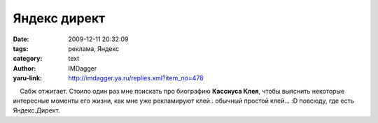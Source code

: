 Яндекс директ
=============
:date: 2009-12-11 20:32:09
:tags: реклама, Яндекс
:category: text
:author: IMDagger
:yaru-link: http://imdagger.ya.ru/replies.xml?item_no=478

    Сабж отжигает. Стоило один раз мне поискать про биографию **Кассиуса
Клея**, чтобы выяснить некоторые интересные моменты его жизни, как мне
уже рекламируют клей.. обычный простой клей… :D повсюду, где есть
Яндекс.Директ.

